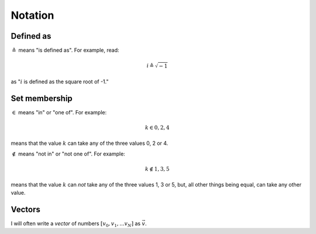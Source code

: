 ########
Notation
########

**********
Defined as
**********

:math:`\triangleq` means "is defined as". For example, read:

.. math::

   i \triangleq \sqrt{-1}

as ":math:`i` is defined as the square root of -1."

**************
Set membership
**************

:math:`\in` means "in" or "one of". For example:

.. math::

   k \in 0, 2, 4

means that the value :math:`k` can take any of the three values 0, 2 or 4.

:math:`\notin` means "not in" or "not one of". For example:

.. math::

   k \notin 1, 3, 5

means that the value :math:`k` can *not* take any of the three values 1, 3 or
5, but, all other things being equal, can take any other value.

*******
Vectors
*******

I will often write a *vector* of numbers :math:`[v_0, v_1, ... v_{N}]` as
:math:`\vec{v}`.
